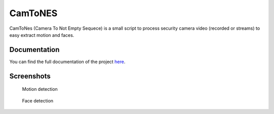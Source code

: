 CamToNES
========

CamToNes (Camera To Not Empty Sequece) is a small script to process security
camera video (recorded or streams) to easy extract motion and faces.

Documentation
-------------

You can find the full documentation of the project
`here <http://jespino.github.io/camtones/latest/>`_.

Screenshots
-----------

.. figure:: https://jespino.github.io/camtones/latest/assets/motion-detection.gif
   :scale: 50 %
   :alt: Motion detection

   Motion detection

.. figure:: https://jespino.github.io/camtones/latest/assets/face-detection.gif
   :scale: 50 %
   :alt: Face detection

   Face detection
